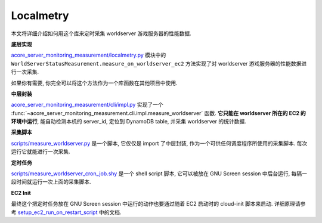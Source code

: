 Localmetry
==============================================================================
本文将详细介绍如何用这个库来定时采集 worldserver 游戏服务器的性能数据.

**底层实现**

`acore_server_monitoring_measurement/localmetry.py <https://github.com/MacHu-GWU/acore_server_monitoring_measurement-project/blob/main/acore_server_monitoring_measurement/localmetry.py>`_ 模块中的 ``WorldServerStatusMeasurement.measure_on_worldserver_ec2`` 方法实现了对 worldserver 游戏服务器的性能数据进行一次采集.

如果你有需要, 你完全可以将这个方法作为一个库函数在其他项目中使用.

.. dropdown:: acore_server_monitoring_measurement/localmetry.py

    .. literalinclude:: ../../../acore_server_monitoring_measurement/localmetry.py
       :language: python
       :linenos:

**中层封装**

`acore_server_monitoring_measurement/cli/impl.py <https://github.com/MacHu-GWU/acore_server_monitoring_measurement-project/blob/main/acore_server_monitoring_measurement/cli/impl.py>`_ 实现了一个 :func:`~acore_server_monitoring_measurement.cli.impl.measure_worldserver` 函数. **它只能在 worldserver 所在的 EC2 的环境中运行**, 能自动检测本机的 server_id, 定位到 DynamoDB table, 并采集 worldserver 的统计数据.

.. dropdown:: acore_server_monitoring_measurement/cli/impl.py

    .. literalinclude:: ../../../acore_server_monitoring_measurement/cli/impl.py
       :language: python
       :linenos:

**采集脚本**

`scripts/measure_worldserver.py <https://github.com/MacHu-GWU/acore_server_monitoring_measurement-project/blob/main/scripts/measure_worldserver.py>`_ 是一个脚本, 它仅仅是 import 了中层封装, 作为一个可供任何调度程序所使用的采集脚本. 每次运行它就能进行一次采集.

.. dropdown:: scripts/measure_worldserver.py

    .. literalinclude:: ../../../scripts/measure_worldserver.py
       :language: python
       :linenos:

**定时任务**

`scripts/measure_worldserver_cron_job.shy <https://github.com/MacHu-GWU/acore_server_monitoring_measurement-project/blob/main/scripts/measure_worldserver_cron_job.sh>`_ 是一个 shell script 脚本, 它可以被放在 GNU Screen session 中后台运行, 每隔一段时间就运行一次上面的采集脚本.

.. dropdown:: scripts/measure_worldserver_cron_job.sh

    .. literalinclude:: ../../../scripts/measure_worldserver_cron_job.sh
       :language: python
       :linenos:

**EC2 Init**

最终这个把定时任务放在 GNU Screen session 中运行的动作也要通过随着 EC2 启动时的 cloud-init 脚本来启动. 详细原理请参考 `setup_ec2_run_on_restart_script <https://acore-server-bootstrap.readthedocs.io/en/latest/acore_server_bootstrap/actions/s0_configure_ubuntu/impl.html#acore_server_bootstrap.actions.s0_configure_ubuntu.impl.setup_ec2_run_on_restart_script>`_ 中的文档.
